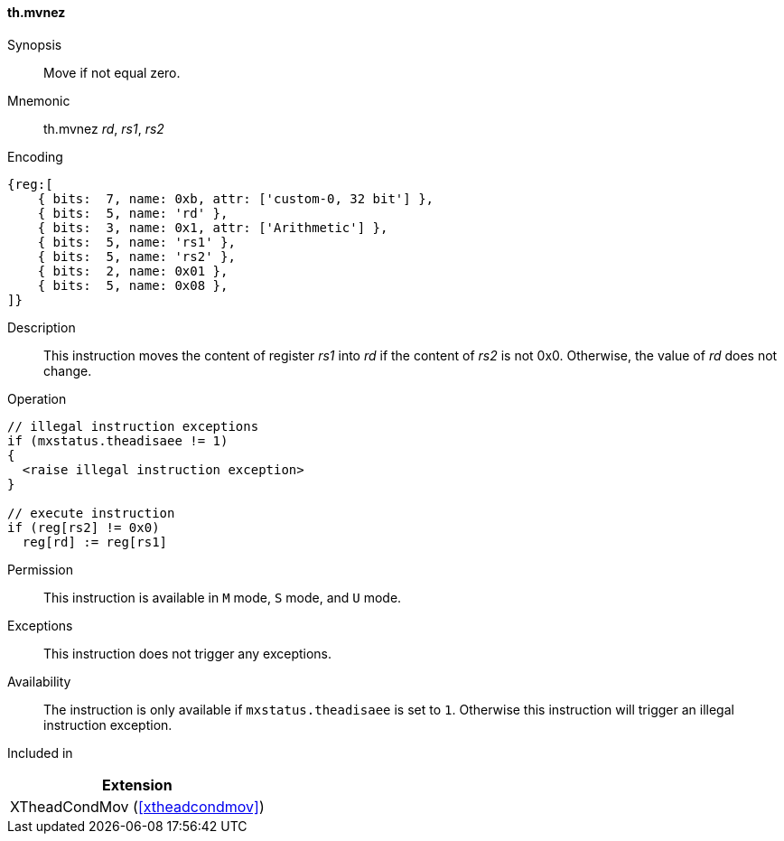 [#xtheadcondmov-insns-mvnez,reftext=Move if not equal zero]
==== th.mvnez

Synopsis::
Move if not equal zero.

Mnemonic::
th.mvnez _rd_, _rs1_, _rs2_

Encoding::
[wavedrom, , svg]
....
{reg:[
    { bits:  7, name: 0xb, attr: ['custom-0, 32 bit'] },
    { bits:  5, name: 'rd' },
    { bits:  3, name: 0x1, attr: ['Arithmetic'] },
    { bits:  5, name: 'rs1' },
    { bits:  5, name: 'rs2' },
    { bits:  2, name: 0x01 },
    { bits:  5, name: 0x08 },
]}
....

Description::
This instruction moves the content of register _rs1_ into _rd_ if the content of _rs2_ is not 0x0. Otherwise, the value of _rd_ does not change.

Operation::
[source,sail]
--
// illegal instruction exceptions
if (mxstatus.theadisaee != 1)
{
  <raise illegal instruction exception>
}

// execute instruction
if (reg[rs2] != 0x0)
  reg[rd] := reg[rs1]
--

Permission::
This instruction is available in `M` mode, `S` mode, and `U` mode.

Exceptions::
This instruction does not trigger any exceptions.

Availability::
The instruction is only available if `mxstatus.theadisaee` is set to `1`.
Otherwise this instruction will trigger an illegal instruction exception.

Included in::
[%header]
|===
|Extension

|XTheadCondMov (<<#xtheadcondmov>>)
|===
